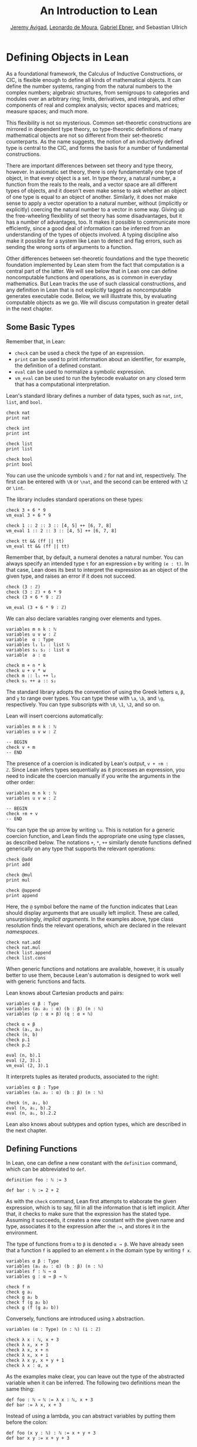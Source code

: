 #+Title: An Introduction to Lean
#+Author: [[http://www.andrew.cmu.edu/user/avigad][Jeremy Avigad]], [[http://leodemoura.github.io][Leonardo de Moura]], [[https://gebner.org/][Gabriel Ebner]], and Sebastian Ullrich

* Defining Objects in Lean
:PROPERTIES:
  :CUSTOM_ID: Defining_Objects_in_Lean
:END:

As a foundational framework, the Calculus of Inductive Constructions,
or CIC, is flexible enough to define all kinds of mathematical
objects. It can define the number systems, ranging from the natural
numbers to the complex numbers; algebraic structures, from semigroups
to categories and modules over an arbitrary ring; limits, derivatives,
and integrals, and other components of real and complex analysis;
vector spaces and matrices; measure spaces; and much more.

This flexibility is not so mysterious. Common set-theoretic
constructions are mirrored in dependent type theory, so type-theoretic
definitions of many mathematical objects are not so different from
their set-theoretic counterparts. As the name suggests, the notion of
an inductively defined type is central to the CIC, and forms the basis
for a number of fundamental constructions.

There are important differences between set theory and type theory,
however. In axiomatic set theory, there is only fundamentally one type
of object, in that every object is a set. In type theory, a natural
number, a function from the reals to the reals, and a vector space are
all different types of objects, and it doesn't even make sense to ask
whether an object of one type is equal to an object of
another. Similarly, it does not make sense to apply a vector operation
to a natural number, without (implicitly or explicitly) coercing the
natural number to a vector in some way. Giving up the free-wheeling
flexibility of set theory has some disadvantages, but it has a number
of advantages, too. It makes it possible to communicate more
efficiently, since a good deal of information can be inferred from an
understanding of the types of objects involved. A typing discipline
also make it possible for a system like Lean to detect and flag
errors, such as sending the wrong sorts of arguments to a function.

Other differences between set-theoretic foundations and the type
theoretic foundation implemented by Lean stem from the fact that
computation is a central part of the latter. We will see below that in
Lean one can define noncomputable functions and operations, as is
common in everyday mathematics. But Lean tracks the use of such
classical constructions, and any definition in Lean that is not
explicitly tagged as noncomputable generates executable code. Below,
we will illustrate this, by evaluating computable objects as we go. We
will discuss computation in greater detail in the next chapter.


** Some Basic Types

# TODO(Jeremy): add string, set?

Remember that, in Lean:
- =check= can be used a check the type of an expression.
- =print= can be used to print information about an identifier, for
  example, the definition of a defined constant.
- =eval= can be used to normalize a symbolic expression.
- =vm_eval= can be used to run the bytecode evaluator on any closed
  term that has a computational interpretation.

Lean's standard library defines a number of data types, such as =nat=,
=int=, =list=, and =bool=.
#+BEGIN_SRC lean
check nat
print nat

check int
print int

check list
print list

check bool
print bool
#+END_SRC
You can use the unicode symbols =ℕ= and =ℤ= for nat and int,
respectively. The first can be entered with =\N= or =\nat=, and the
second can be entered with =\Z= or =\int=.

The library includes standard operations on these types:
#+BEGIN_SRC lean
check 3 + 6 * 9
vm_eval 3 + 6 * 9

check 1 :: 2 :: 3 :: [4, 5] ++ [6, 7, 8]
vm_eval 1 :: 2 :: 3 :: [4, 5] ++ [6, 7, 8]

check tt && (ff || tt)
vm_eval tt && (ff || tt)
#+END_SRC
Remember that, by default, a numeral denotes a natural number. You can
always specify an intended type =t= for an expression =e= by writing
=(e : t)=. In that case, Lean does its best to interpret the expression as
an object of the given type, and raises an error if it does not
succeed.
#+BEGIN_SRC lean
check (3 : ℤ)
check (3 : ℤ) + 6 * 9
check (3 + 6 * 9 : ℤ)

vm_eval (3 + 6 * 9 : ℤ)
#+END_SRC

We can also declare variables ranging over elements and types.
#+BEGIN_SRC lean
variables m n k : ℕ
variables u v w : ℤ
variable  α : Type
variables l₁ l₂ : list ℕ
variables s₁ s₂ : list α
variable  a : α

check m + n * k
check u + v * w
check m :: l₁ ++ l₂
check s₁ ++ a :: s₂
#+END_SRC
The standard library adopts the convention of using the Greek letters =α=,
=β=, and =γ= to range over types. You can type these with =\a=, =\b=, and
=\g=, respectively. You can type subscripts with =\0=, =\1=, =\2=, and
so on.

Lean will insert coercions automatically:
#+BEGIN_SRC lean
variables m n k : ℕ
variables u v w : ℤ

-- BEGIN
check v + m
-- END
#+END_SRC
The presence of a coercion is indicated by Lean's output, =v + ↑m :
ℤ=. Since Lean infers types sequentially as it processes an
expression, you need to indicate the coercion manually if you write
the arguments in the other order:
#+BEGIN_SRC lean
variables m n k : ℕ
variables u v w : ℤ

-- BEGIN
check ↑m + v
-- END
#+END_SRC
You can type the up arrow by writing =\u=. This is notation for a
generic coercion function, and Lean finds the appropriate one using
type classes, as described below. The notations =+=, =*=, =++=
similarly denote functions defined generically on any type that
supports the relevant operations:
#+BEGIN_SRC lean
check @add
print add

check @mul
print mul

check @append
print append
#+END_SRC
Here, the =@= symbol before the name of the function indicates that
Lean should display arguments that are usually left implicit. These
are called, unsurprisingly, /implicit arguments/. In the examples
above, type class resolution finds the relevant operations, which are
declared in the relevant /namespaces/.
#+BEGIN_SRC lean
check nat.add
check nat.mul
check list.append
check list.cons
#+END_SRC
When generic functions and notations are available, however, it is
usually better to use them, because Lean's automation is designed to
work well with generic functions and facts.

Lean knows about Cartesian products and pairs:
#+BEGIN_SRC lean
variables α β : Type
variables (a₁ a₂ : α) (b : β) (n : ℕ)
variables (p : α × β) (q : α × ℕ)

check α × β
check (a₁, a₂)
check (n, b)
check p.1
check p.2

eval (n, b).1
eval (2, 3).1
vm_eval (2, 3).1
#+END_SRC
It interprets tuples as iterated products, associated to the right:
#+BEGIN_SRC lean
variables α β : Type
variables (a₁ a₂ : α) (b : β) (n : ℕ)

check (n, a₁, b)
eval (n, a₁, b).2
eval (n, a₁, b).2.2
#+END_SRC
Lean also knows about subtypes and option types, which are described
in the next chapter.

** Defining Functions

In Lean, one can define a new constant with the =definition= command,
which can be abbreviated to =def=.
#+BEGIN_SRC lean
definition foo : ℕ := 3

def bar : ℕ := 2 + 2
#+END_SRC
As with the =check= command, Lean first attempts to elaborate the
given expression, which is to say, fill in all the information that is
left implicit. After that, it checks to make sure that the expression
has the stated type. Assuming it succeeds, it creates a new constant
with the given name and type, associates it to the expression after
the =:==, and stores it in the environment.

The type of functions from =α= to =β= is denoted =α → β=. We have
already seen that a function =f= is applied to an element =x= in the
domain type by writing =f x=.
#+BEGIN_SRC lean
variables α β : Type
variables (a₁ a₂ : α) (b : β) (n : ℕ)
variables f : ℕ → α
variables g : α → β → ℕ

check f n
check g a₁
check g a₂ b
check f (g a₂ b)
check g (f (g a₂ b))
#+END_SRC
Conversely, functions are introduced using =λ= abstraction.
#+BEGIN_SRC lean
variables (α : Type) (n : ℕ) (i : ℤ)

check λ x : ℕ, x + 3
check λ x, x + 3
check λ x, x + n
check λ x, x + i
check λ x y, x + y + 1
check λ x : α, x
#+END_SRC
As the examples make clear, you can leave out the type of the
abstracted variable when it can be inferred. The following two
definitions mean the same thing:
#+BEGIN_SRC lean
def foo : ℕ → ℕ := λ x : ℕ, x + 3
def bar := λ x, x + 3
#+END_SRC
Instead of using a lambda, you can abstract variables by putting them
before the colon:
#+BEGIN_SRC lean
def foo (x y : ℕ) : ℕ := x + y + 3
def bar x y := x + y + 3
#+END_SRC
You can even test a definition without adding it to the environment,
using the =example= command:
#+BEGIN_SRC lean
example x y := x + y + 3
#+END_SRC
When variables have been declared, functions implicitly depend on the
variables mentioned in the definition:
#+BEGIN_SRC lean
variables (α : Type) (x : α)
variables m n : ℕ

def foo := x
def bar := m + n + 3
def baz k := m + k + 3

check foo
check bar
check baz
#+END_SRC

Evaluating expressions involving abstraction and application has the expected behavior:
#+BEGIN_SRC lean
eval (λ x, x + 3) 2
vm_eval (λ x, x + 3) 2

def foo (x : ℕ) : ℕ := x + 3

eval foo 2
vm_eval foo 2
#+END_SRC
Both expressions evaluate to 5.

In the CIC, types are just certain kinds of objects, so functions can
depend on types. For example, the following defines a polymorphic
identity function:
#+BEGIN_SRC lean
namespace hide

-- BEGIN
def id (α : Type) (x : α) : α := x

check id ℕ 3
eval id ℕ 3

check id
-- END

end hide
#+END_SRC
Lean indicates that the type of =id= is =Π α : Type, α → α=. This is
an example of a /pi type/, also known as a dependent function type,
since the type of the second argument to =id= depends on the first.

It is generally redundant to have to give the first argument to =id=
explicitly, since it can be inferred from the second argument. Using
curly braces marks the argument as /implicit/.
#+BEGIN_SRC lean
namespace hide

-- BEGIN
def id {α : Type} (x : α) : α := x

check id 3
eval id 3

check id
-- END

end hide
#+END_SRC
In case an implicit argument follows the last given argument in a
function application, Lean inserts the implicit argument eagerly and
tries to infer it. Using double curly braces ={{= ... =}}=, or the
unicode equivalents obtained with =\{{= and =\}}=, tells the parser to
be more conservative about inserting the argument. The difference is
illustrated below.
#+BEGIN_SRC lean
def id₁ {α : Type} (x : α) : α := x
def id₂ ⦃α : Type⦄ (x : α) : α := x

check (id₁ : ℕ → ℕ)
check (id₂ : Π α : Type, α → α)
#+END_SRC

In the next section, we will see that Lean supports a hierarchy of
type universes, so that the following definition of the identity
function is more general:
#+BEGIN_SRC lean
namespace hide

-- BEGIN
universe variable u
def id {α : Type u} (x : α) := x
-- END

end hide
#+END_SRC
If you =check @list.append=, you will see that, similarly, the append
function takes two lists of elements of any type, where the type can
occur in any type universe.

Incidentally, subsequent arguments to a dependent function can depend
on arbitrary parameters, not just other types:
#+BEGIN_SRC lean
variable vec : ℕ → Type
variable foo : Π {n : ℕ}, vec n → vec n
variable v : vec 3

check foo v
#+END_SRC
This is precisely the sense in which dependent type theory is dependent.

The CIC also supports recursive definitions on inductively defined
types.
#+BEGIN_SRC lean
open nat

def exp (x : ℕ) : ℕ → ℕ
| 0      := 1
| (succ n) := exp n * (succ n)
#+END_SRC
We will provide lots of examples of those in the next chapter.

** Defining New Types

# TODO: add a reference to the next paragraph when the chapter exists.

In the version of the Calculus of Inductive Constructions implemented
by Lean, we start with a sequence of type universes, =Sort 0=, =Sort
1=, =Sort 2=, =Sort 3=, ... The universe =Sort 0= is called =Prop= and
has special properties that we will describe later. =Type u= is a
syntactic sugar for =Sort (u+1)=. For each =u=, an element =t : Type u= is itself a type. If you
execute the following,
#+BEGIN_SRC lean
universe variable u
check Type u
#+END_SRC
you will see that each =Type u= itself has type =Type (u+1)=. The notation
=Type= is shorthand for =Type 0=, which is a shorthand for =Sort 1=.

In addition to the type universes, the Calculus of Inductive
Constructions provides two means of forming new types:
- pi types
- inductive types
Lean provides an additional means of forming new types:
- quotient types
We discussed pi types in the last section. Quotient types provide a
means of defining a new type given a type and an equivalence relation
on that type. They are used in the standard library to define, for
example, the rational numbers, and a computational representation of
finite sets (as lists, without duplicates, up to permutation).

Inductive types are suprisingly useful. The natural numbers are
defined inductively:
#+BEGIN_SRC lean
namespace hide

-- BEGIN
inductive nat : Type
| zero : nat
| succ : nat → nat
-- END

end hide
#+END_SRC
So is the type of lists of elements of a given type =α=:
#+BEGIN_SRC lean
namespace hide

-- BEGIN
universe variable u

inductive list (α : Type u) : Type u
| nil  : list
| cons : α → list → list
-- END

end hide
#+END_SRC
The booleans form an inductive type, as do, indeed, any finitely
enumerated type:
#+BEGIN_SRC lean
namespace hide

-- BEGIN
inductive bool : Type
| tt : bool
| ff : bool

inductive Beatle : Type
| John   : Beatle
| Paul   : Beatle
| George : Beatle
| Ringo  : Beatle
-- END
end hide
#+END_SRC
So are the type of binary trees, and the type of countably branching
trees in which every node has children indexed by the type of natural
numbers:
#+BEGIN_SRC lean
inductive binary_tree : Type
| empty : binary_tree
| cons  : binary_tree → binary_tree → binary_tree

inductive nat_tree : Type
| empty : nat_tree
| sup   : (ℕ → nat_tree) → nat_tree
#+END_SRC
What these examples all have in common is that the associated types
are built up freely and inductively by the given /constructors/. For
example, we can build some binary trees:
#+BEGIN_SRC lean
inductive binary_tree : Type
| empty : binary_tree
| cons  : binary_tree → binary_tree → binary_tree

-- BEGIN
check binary_tree.empty
check binary_tree.cons (binary_tree.empty) (binary_tree.empty)
-- END
#+END_SRC
If we open the namespace =binary_tree=, we can use shorter names:
#+BEGIN_SRC lean
inductive binary_tree : Type
| empty : binary_tree
| cons  : binary_tree → binary_tree → binary_tree

-- BEGIN
open binary_tree

check cons empty (cons (cons empty empty) empty)
-- END
#+END_SRC
In the Lean library, the identifier =empty= is used as a generic
notation for things like the empty set, so opening the =binary_tree=
namespaces means that the constant is overloaded. If you write =check
empty=, Lean will complain about the overload; you need to say
something like =check (empty : binary_tree)= to disambiguate.

The =inductive= command axiomatically declares all of the following:
- A constant, to denote the new type.
- The associated constructors.
- A corresponding /eliminator/.
The latter gives rise to the principles of recursion and induction
that we will encounter in the next two chapters.

# TODO: add a reference
# TODO: add a nice example of a mutual inductive type?

We will not give a precise specification of the inductive data types
allowed by Lean, but only note here that the description is fairly
small and straightforward, and can easily be given a set-theoretic
interpretation. Lean also allows /mutual/ inductive types and /nested/
inductive types. As an example, in the definition below, the type
under definition appears as a parameter to the =list= type:
#+BEGIN_SRC lean
inductive tree (α : Type) : Type
| node : α → list tree → tree
#+END_SRC
Such definitions are /not/ among Lean's axoimatic primitives; rather,
they are compiled down to more primitive constructions.

** Records and Structures

When computer scientists bundle data together, they tend to call the
result a /record/. When mathematicians do the same, they call it a
/structure/. Lean uses the keyword =record= or =structure=
interchangeably to introduce inductive definitions with a single
constructor.
#+BEGIN_SRC lean
record color : Type :=
mk :: (red : ℕ) (green : ℕ) (blue : ℕ) (name : string)
#+END_SRC
Here, =mk= is the constructor (if ommitted, Lean assumes it is =mk= by
default), and =red=, =green=, =blue=, and =name= project the four
values that are used to construct an element of =color=.
#+BEGIN_SRC lean
record color : Type :=
mk :: (red : ℕ) (green : ℕ) (blue : ℕ) (name : string)

-- BEGIN
def purple := color.mk 150 0 150 "purple"

vm_eval color.red purple
vm_eval color.green purple
vm_eval color.blue purple
vm_eval color.name purple
-- END
#+END_SRC

Because records are so important, Lean provides useful notation for
dealing with them. For example, when the type of the record can be
inferred, Lean allows the use of /anonymous constructors/ =⟨= ... =⟩=,
entered as =\<= and =\>=, or the ascii equivalents =(|= and
=|)=. Similarly, one can use the notation =.1=, =.2=, and so on for
the projections.
#+BEGIN_SRC lean
record color : Type :=
mk :: (red : ℕ) (green : ℕ) (blue : ℕ) (name : string)

-- BEGIN
def purple : color := ⟨150, 0, 150, "purple"⟩

vm_eval purple.1
vm_eval purple.2
vm_eval purple.3
vm_eval purple.4
-- END
#+END_SRC
Alternatively, one can use the notation =^.= to extract the relevant
projections:
#+BEGIN_SRC lean
record color : Type :=
mk :: (red : ℕ) (green : ℕ) (blue : ℕ) (name : string)

def purple : color := ⟨150, 0, 150, "purple"⟩

-- BEGIN
vm_eval purple^.red
vm_eval purple^.green
vm_eval purple^.blue
vm_eval purple^.name
-- END
#+END_SRC
When the type of the record can be inferred, you can also use the
following notation to build an instance, explicitly naming each
component:
#+BEGIN_SRC lean
record color : Type :=
mk :: (red : ℕ) (green : ℕ) (blue : ℕ) (name : string)

-- BEGIN
def purple : color :=
{ red := 150, blue := 0, green := 150, name := "purple" }
-- END
#+END_SRC
You can also use the =with= keyword for /record update/, that is, to
define an instance of a new record by modifying an existing one:
#+BEGIN_SRC lean
record color : Type :=
mk :: (red : ℕ) (green : ℕ) (blue : ℕ) (name : string)

def purple : color :=
{ red := 150, blue := 0, green := 150, name := "purple" }

-- BEGIN
def mauve := { purple with green := 100, name := "mauve" }

vm_eval mauve^.red
vm_eval mauve^.green
-- END
#+END_SRC

Lean provides extensive support for reasoning generically about
algebraic structures, in particular, allowing the inheritance and
sharing of notation and facts. Chief among these is the use of /class
inference/, in a manner similar to that used by functional programming
languages like Haskell. For example, the Lean library declares the
structures =has_one= and =has_mul= to support the generic notation =1=
and =*= in structures which have a one and binary multiplication:
#+BEGIN_SRC lean
namespace hide

-- BEGIN
universe variable u
variables {α : Type u}

class has_one (α : Type u) := (one : α)
class has_mul (α : Type u) := (mul : α → α → α)
-- END

end hide
#+END_SRC
The =class= command not only defines a structure (in the cases above,
each storing only one piece of data), but also marks them as targets
for /class inference/. The symbol =*= is notation for the identifier
=mul=, and if you check the type of =mul=, you will see there is an
implicit argument for an element of =has_mul=:
#+BEGIN_SRC lean
check @mul
#+END_SRC
The sole element of the =has_mul= structure is the relevant
multiplication, which should be inferred from the
type =α= of the arguments. Given an expression =a * b= where =a= and
=b= have type =α=, Lean searches through instances of =has_mul= that
have been declared to the system, in search of one that matches the
type =α=. When it finds such an instance, it uses that as the argument
to =mul=.

With =has_mul= and =has_one= in place, some of the most basic objects
of the algebraic hierarchy are defined as follows:
#+BEGIN_SRC lean
namespace hide

-- BEGIN
universe variable u
variables {α : Type u}

class semigroup (α : Type u) extends has_mul α :=
(mul_assoc : ∀ a b c : α, a * b * c = a * (b * c))

class comm_semigroup (α : Type u) extends semigroup α :=
(mul_comm : ∀ a b : α, a * b = b * a)

class monoid (α : Type u) extends semigroup α, has_one α :=
(one_mul : ∀ a : α, 1 * a = a) (mul_one : ∀ a : α, a * 1 = a)
-- END

end hide
#+END_SRC
There are a few things to note here. First, these definitions are
introduced as =class= definitions also. This marks them as eligible for
class inference, enabling Lean to find the =semigroup=,
=comm_semigroup=, or =monoid= structure associated to a type, =α=,
when necessary. The =extends= keyword does two things: it defines the
new structure by adding the given fields to those of the structures
being extended, and it declares any instance of the new structure to
be an instance of the previous ones. Finally, notice that the
new elements of these structures are not data, but, rather,
/properties/ that the data is assumed to satisfy. It is a consequence
of the encoding of propositions and proofs in dependent type theory
that we can treat assumptions like associativity and commutativity in
a manner similar to data. We will discuss this encoding in a later
chapter.

# TODO(Jeremy): when the chapter exists, add a link.

Because any monoid is an instance of =has_one= and =has_mul=, Lean can
interpret =1= and =*= in any monoid.
#+BEGIN_SRC lean
variables (M : Type) [monoid M]
variables a b : M

check a * 1 * b
#+END_SRC
The declaration =[monoid M]= declares a variable ranging over the
monoid structure, but leaves it anonymous. The variable is
automatically inserted in any definition that depends on =M=, and is
marked for class inference. We can now define operations
generically. For example, the notion of squaring an element makes
sense in any structure with a multiplication.
#+BEGIN_SRC lean
universe variable u
def square {α : Type u} [has_mul α] (x : α) : α := x * x
#+END_SRC
Because =monoid= is an instance of =has_mul=, we can then use the
generic squaring operation in any monoid.
#+BEGIN_SRC lean
universe variable u
def square {α : Type u} [has_mul α] (x : α) : α := x * x

-- BEGIN
variables (M : Type) [monoid M]
variables a b : M

check square a * square b
-- END
#+END_SRC

** Nonconstructive Definitions
:PROPERTIES:
  :CUSTOM_ID: Nonconstructive_Definitions
:END:

Lean allows us to to define nonconstructive functions using familiar
classical principles, provided we mark the associated definitions as
=noncomputable=.
#+BEGIN_SRC lean
open classical
local attribute [instance] prop_decidable

noncomputable def choose (p : ℕ → Prop) : ℕ :=
if h : (∃ n : ℕ, p n) then some h else 0

noncomputable def inverse (f : ℕ → ℕ) (n : ℕ) : ℕ :=
if h : (∃ m : ℕ, f m = n) then some h else 0
#+END_SRC
In this example, declaring the type class instance =prop_decidable=
allows us to use a classical definition by cases, depending on whether
an arbitrary proposition is true or false. Given an arbitrary
predicate =p= on the natural numbers, =choose p= returns an =n=
satisfying =p n= if there is one, and =0= otherwise. For example, =p
n= may assert that =n= codes a halting computation sequence for some
Turing machine, on a given input. In that case, =choose p= magically
decides whether or not such a computation exists, and returns one if
it doesn. The second definition makes a best effort to define an
inverse to a function =f= from the natural numbers to the natural
numbers, mappying each =n= to some =m= such that =f m = n=, and zero
otherwise.

These two definitions make use of the =some= function, which in turn
depends on a construct known as /Hilbert's epsilon/. These two
definitions have essentially the same effect, although they do not
specify the default value in case the given condition fails:
#+BEGIN_SRC lean
open classical
local attribute [instance] prop_decidable

noncomputable def choose (p : ℕ → Prop) : ℕ :=
epsilon p

noncomputable def inverse (f : ℕ → ℕ) (n : ℕ) : ℕ :=
epsilon (λ m, f m = n)
#+END_SRC
The definitions rely on the fact that Lean can infer (again using
type class inference) that the natural numbers are nonempty. The
=epsilon= operator is, in turn, defined from an even more fundamental
choice principle, which is the source of all nonconstructive
definitions in the standard library. The dependence is made
manifest by the =print axioms= command.
#+BEGIN_SRC lean
open classical
local attribute [instance] prop_decidable

noncomputable def choose (p : ℕ → Prop) : ℕ :=
epsilon p

noncomputable def inverse (f : ℕ → ℕ) (n : ℕ) : ℕ :=
epsilon (λ m, f m = n)

-- BEGIN
print axioms choose
print axioms inverse
-- END
#+END_SRC
